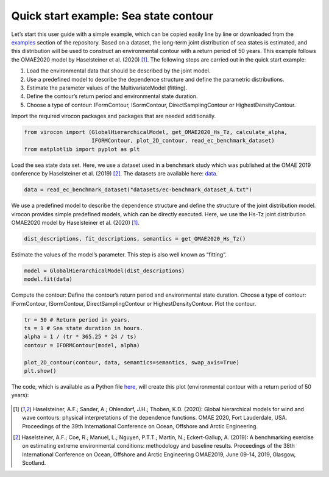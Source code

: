 .. _quick-start-guide:

**************************************
Quick start example: Sea state contour
**************************************

Let’s start this user guide with a simple example, which can be copied easily line by line or downloaded from the
examples_ section of the repository. Based on a dataset, the long-term joint distribution of sea states is estimated,
and this distribution will be used to construct an environmental contour with a return period of 50 years. This example
follows the OMAE2020 model by Haselsteiner et al. (2020) [1]_. The following steps are carried out in the quick start
example:

1.	Load the environmental data that should be described by the joint model.
2.	Use a predefined model to describe the dependence structure and define the parametric distributions.
3.	Estimate the parameter values of the MultivariateModel (fitting).
4.	Define the contour’s return period and environmental state duration.
5.	Choose a type of contour: IFormContour, ISormContour, DirectSamplingContour or HighestDensityContour.


Import the required virocon packages and packages that are needed additionally.

.. code-block:: python

    from virocon import (GlobalHierarchicalModel, get_OMAE2020_Hs_Tz, calculate_alpha,
                         IFORMContour, plot_2D_contour, read_ec_benchmark_dataset)
    from matplotlib import pyplot as plt

Load the sea state data set. Here, we use a dataset used in a benchmark study which was published at the OMAE 2019
conference by Haselsteiner et al. (2019) [2]_. The datasets are available here: data_.

.. code-block:: python

    data = read_ec_benchmark_dataset("datasets/ec-benchmark_dataset_A.txt")

We use a predefined model to describe the dependence structure and define the structure of the joint distribution model.
virocon provides simple predefined models, which can be directly executed. Here, we use the Hs-Tz joint distribution
OMAE2020 model by Haselsteiner et al. (2020) [1]_.

.. code-block:: python

    dist_descriptions, fit_descriptions, semantics = get_OMAE2020_Hs_Tz()

Estimate the values of the model’s parameter. This step is also well known as “fitting”.

.. code-block:: python

    model = GlobalHierarchicalModel(dist_descriptions)
    model.fit(data)

Compute the contour: Define the contour’s return period and environmental state duration. Choose a type of contour:
IFormContour, ISormContour, DirectSamplingContour or HighestDensityContour. Plot the contour.

.. code-block:: python

    tr = 50 # Return period in years.
    ts = 1 # Sea state duration in hours.
    alpha = 1 / (tr * 365.25 * 24 / ts)
    contour = IFORMContour(model, alpha)

    plot_2D_contour(contour, data, semantics=semantics, swap_axis=True)
    plt.show()


The code, which is available as a Python file here_, will create this plot
(environmental contour with a return period of 50 years):

.. figure:: sea_state_contour_omae2020.png
    :scale: 80 %
    :alt: sea state contour

.. _examples: https://github.com/virocon-organization/virocon/tree/master/examples
.. _here: https://github.com/virocon-organization/virocon/blob/master/examples/hstz_contour_simple.py
.. _data: https://github.com/virocon-organization/virocon/tree/master/datasets
.. [1] Haselsteiner, A.F.; Sander, A.; Ohlendorf, J.H.; Thoben, K.D. (2020): Global hierarchical models for wind and wave contours: physical interpretations of the dependence functions. OMAE 2020, Fort Lauderdale, USA. Proceedings of the 39th International Conference on Ocean, Offshore and Arctic Engineering.
.. [2] Haselsteiner, A.F.; Coe, R.; Manuel, L.; Nguyen, P.T.T.; Martin, N.; Eckert-Gallup, A. (2019): A benchmarking exercise on estimating extreme environmental conditions: methodology and baseline results. Proceedings of the 38th International Conference on Ocean, Offshore and Arctic Engineering OMAE2019, June 09-14, 2019, Glasgow, Scotland.